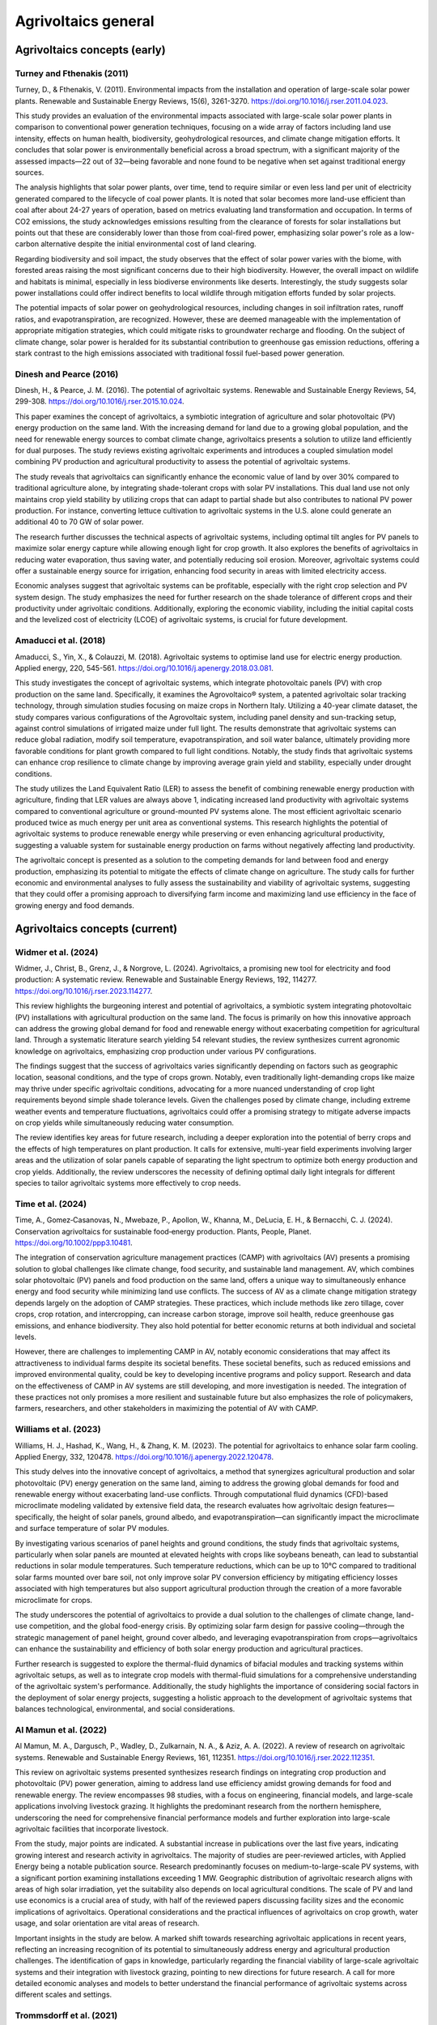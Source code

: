 Agrivoltaics general
==================

Agrivoltaics concepts (early)
--------------------

Turney and Fthenakis (2011)
+++++++++++++++++++++++++++
Turney, D., & Fthenakis, V. (2011). Environmental impacts from the installation and operation of large-scale solar power plants. Renewable and Sustainable Energy Reviews, 15(6), 3261-3270. https://doi.org/10.1016/j.rser.2011.04.023.

This study provides an evaluation of the environmental impacts associated with large-scale solar power plants in comparison to conventional power generation techniques, focusing on a wide array of factors including land use intensity, effects on human health, biodiversity, geohydrological resources, and climate change mitigation efforts. It concludes that solar power is environmentally beneficial across a broad spectrum, with a significant majority of the assessed impacts—22 out of 32—being favorable and none found to be negative when set against traditional energy sources.

The analysis highlights that solar power plants, over time, tend to require similar or even less land per unit of electricity generated compared to the lifecycle of coal power plants. It is noted that solar becomes more land-use efficient than coal after about 24-27 years of operation, based on metrics evaluating land transformation and occupation. In terms of CO2 emissions, the study acknowledges emissions resulting from the clearance of forests for solar installations but points out that these are considerably lower than those from coal-fired power, emphasizing solar power's role as a low-carbon alternative despite the initial environmental cost of land clearing.

Regarding biodiversity and soil impact, the study observes that the effect of solar power varies with the biome, with forested areas raising the most significant concerns due to their high biodiversity. However, the overall impact on wildlife and habitats is minimal, especially in less biodiverse environments like deserts. Interestingly, the study suggests solar power installations could offer indirect benefits to local wildlife through mitigation efforts funded by solar projects.

The potential impacts of solar power on geohydrological resources, including changes in soil infiltration rates, runoff ratios, and evapotranspiration, are recognized. However, these are deemed manageable with the implementation of appropriate mitigation strategies, which could mitigate risks to groundwater recharge and flooding. On the subject of climate change, solar power is heralded for its substantial contribution to greenhouse gas emission reductions, offering a stark contrast to the high emissions associated with traditional fossil fuel-based power generation.

Dinesh and Pearce (2016)
+++++++++++++++++++++++++++
Dinesh, H., & Pearce, J. M. (2016). The potential of agrivoltaic systems. Renewable and Sustainable Energy Reviews, 54, 299-308. https://doi.org/10.1016/j.rser.2015.10.024.

This paper examines the concept of agrivoltaics, a symbiotic integration of agriculture and solar photovoltaic (PV) energy production on the same land. With the increasing demand for land due to a growing global population, and the need for renewable energy sources to combat climate change, agrivoltaics presents a solution to utilize land efficiently for dual purposes. The study reviews existing agrivoltaic experiments and introduces a coupled simulation model combining PV production and agricultural productivity to assess the potential of agrivoltaic systems.

The study reveals that agrivoltaics can significantly enhance the economic value of land by over 30% compared to traditional agriculture alone, by integrating shade-tolerant crops with solar PV installations. This dual land use not only maintains crop yield stability by utilizing crops that can adapt to partial shade but also contributes to national PV power production. For instance, converting lettuce cultivation to agrivoltaic systems in the U.S. alone could generate an additional 40 to 70 GW of solar power.

The research further discusses the technical aspects of agrivoltaic systems, including optimal tilt angles for PV panels to maximize solar energy capture while allowing enough light for crop growth. It also explores the benefits of agrivoltaics in reducing water evaporation, thus saving water, and potentially reducing soil erosion. Moreover, agrivoltaic systems could offer a sustainable energy source for irrigation, enhancing food security in areas with limited electricity access.

Economic analyses suggest that agrivoltaic systems can be profitable, especially with the right crop selection and PV system design. The study emphasizes the need for further research on the shade tolerance of different crops and their productivity under agrivoltaic conditions. Additionally, exploring the economic viability, including the initial capital costs and the levelized cost of electricity (LCOE) of agrivoltaic systems, is crucial for future development.

Amaducci et al. (2018)
+++++++++++++++++++++++++++
Amaducci, S., Yin, X., & Colauzzi, M. (2018). Agrivoltaic systems to optimise land use for electric energy production. Applied energy, 220, 545-561. https://doi.org/10.1016/j.apenergy.2018.03.081.

This study investigates the concept of agrivoltaic systems, which integrate photovoltaic panels (PV) with crop production on the same land. Specifically, it examines the Agrovoltaico® system, a patented agrivoltaic solar tracking technology, through simulation studies focusing on maize crops in Northern Italy. Utilizing a 40-year climate dataset, the study compares various configurations of the Agrovoltaic system, including panel density and sun-tracking setup, against control simulations of irrigated maize under full light. The results demonstrate that agrivoltaic systems can reduce global radiation, modify soil temperature, evapotranspiration, and soil water balance, ultimately providing more favorable conditions for plant growth compared to full light conditions. Notably, the study finds that agrivoltaic systems can enhance crop resilience to climate change by improving average grain yield and stability, especially under drought conditions.

The study utilizes the Land Equivalent Ratio (LER) to assess the benefit of combining renewable energy production with agriculture, finding that LER values are always above 1, indicating increased land productivity with agrivoltaic systems compared to conventional agriculture or ground-mounted PV systems alone. The most efficient agrivoltaic scenario produced twice as much energy per unit area as conventional systems. This research highlights the potential of agrivoltaic systems to produce renewable energy while preserving or even enhancing agricultural productivity, suggesting a valuable system for sustainable energy production on farms without negatively affecting land productivity.

The agrivoltaic concept is presented as a solution to the competing demands for land between food and energy production, emphasizing its potential to mitigate the effects of climate change on agriculture. The study calls for further economic and environmental analyses to fully assess the sustainability and viability of agrivoltaic systems, suggesting that they could offer a promising approach to diversifying farm income and maximizing land use efficiency in the face of growing energy and food demands.


Agrivoltaics concepts (current)
--------------------
Widmer et al. (2024)
+++++++++++++++++++++++++++
Widmer, J., Christ, B., Grenz, J., & Norgrove, L. (2024). Agrivoltaics, a promising new tool for electricity and food production: A systematic review. Renewable and Sustainable Energy Reviews, 192, 114277. https://doi.org/10.1016/j.rser.2023.114277.

This review highlights the burgeoning interest and potential of agrivoltaics, a symbiotic system integrating photovoltaic (PV) installations with agricultural production on the same land. The focus is primarily on how this innovative approach can address the growing global demand for food and renewable energy without exacerbating competition for agricultural land. Through a systematic literature search yielding 54 relevant studies, the review synthesizes current agronomic knowledge on agrivoltaics, emphasizing crop production under various PV configurations.

The findings suggest that the success of agrivoltaics varies significantly depending on factors such as geographic location, seasonal conditions, and the type of crops grown. Notably, even traditionally light-demanding crops like maize may thrive under specific agrivoltaic conditions, advocating for a more nuanced understanding of crop light requirements beyond simple shade tolerance levels. Given the challenges posed by climate change, including extreme weather events and temperature fluctuations, agrivoltaics could offer a promising strategy to mitigate adverse impacts on crop yields while simultaneously reducing water consumption.

The review identifies key areas for future research, including a deeper exploration into the potential of berry crops and the effects of high temperatures on plant production. It calls for extensive, multi-year field experiments involving larger areas and the utilization of solar panels capable of separating the light spectrum to optimize both energy production and crop yields. Additionally, the review underscores the necessity of defining optimal daily light integrals for different species to tailor agrivoltaic systems more effectively to crop needs.

Time et al. (2024)
+++++++++++++++++++++++++++
Time, A., Gomez‐Casanovas, N., Mwebaze, P., Apollon, W., Khanna, M., DeLucia, E. H., & Bernacchi, C. J. (2024). Conservation agrivoltaics for sustainable food‐energy production. Plants, People, Planet. https://doi.org/10.1002/ppp3.10481.

The integration of conservation agriculture management practices (CAMP) with agrivoltaics (AV) presents a promising solution to global challenges like climate change, food security, and sustainable land management. AV, which combines solar photovoltaic (PV) panels and food production on the same land, offers a unique way to simultaneously enhance energy and food security while minimizing land use conflicts. The success of AV as a climate change mitigation strategy depends largely on the adoption of CAMP strategies. These practices, which include methods like zero tillage, cover crops, crop rotation, and intercropping, can increase carbon storage, improve soil health, reduce greenhouse gas emissions, and enhance biodiversity. They also hold potential for better economic returns at both individual and societal levels.

However, there are challenges to implementing CAMP in AV, notably economic considerations that may affect its attractiveness to individual farms despite its societal benefits. These societal benefits, such as reduced emissions and improved environmental quality, could be key to developing incentive programs and policy support. Research and data on the effectiveness of CAMP in AV systems are still developing, and more investigation is needed. The integration of these practices not only promises a more resilient and sustainable future but also emphasizes the role of policymakers, farmers, researchers, and other stakeholders in maximizing the potential of AV with CAMP.

Williams et al. (2023)
+++++++++++++++++++++++++++
Williams, H. J., Hashad, K., Wang, H., & Zhang, K. M. (2023). The potential for agrivoltaics to enhance solar farm cooling. Applied Energy, 332, 120478. https://doi.org/10.1016/j.apenergy.2022.120478.

This study delves into the innovative concept of agrivoltaics, a method that synergizes agricultural production and solar photovoltaic (PV) energy generation on the same land, aiming to address the growing global demands for food and renewable energy without exacerbating land-use conflicts. Through computational fluid dynamics (CFD)-based microclimate modeling validated by extensive field data, the research evaluates how agrivoltaic design features—specifically, the height of solar panels, ground albedo, and evapotranspiration—can significantly impact the microclimate and surface temperature of solar PV modules.

By investigating various scenarios of panel heights and ground conditions, the study finds that agrivoltaic systems, particularly when solar panels are mounted at elevated heights with crops like soybeans beneath, can lead to substantial reductions in solar module temperatures. Such temperature reductions, which can be up to 10°C compared to traditional solar farms mounted over bare soil, not only improve solar PV conversion efficiency by mitigating efficiency losses associated with high temperatures but also support agricultural production through the creation of a more favorable microclimate for crops.

The study underscores the potential of agrivoltaics to provide a dual solution to the challenges of climate change, land-use competition, and the global food-energy crisis. By optimizing solar farm design for passive cooling—through the strategic management of panel height, ground cover albedo, and leveraging evapotranspiration from crops—agrivoltaics can enhance the sustainability and efficiency of both solar energy production and agricultural practices.

Further research is suggested to explore the thermal-fluid dynamics of bifacial modules and tracking systems within agrivoltaic setups, as well as to integrate crop models with thermal-fluid simulations for a comprehensive understanding of the agrivoltaic system's performance. Additionally, the study highlights the importance of considering social factors in the deployment of solar energy projects, suggesting a holistic approach to the development of agrivoltaic systems that balances technological, environmental, and social considerations.

Al Mamun et al. (2022)
+++++++++++++++++++++++++++
Al Mamun, M. A., Dargusch, P., Wadley, D., Zulkarnain, N. A., & Aziz, A. A. (2022). A review of research on agrivoltaic systems. Renewable and Sustainable Energy Reviews, 161, 112351. https://doi.org/10.1016/j.rser.2022.112351.

This review on agrivoltaic systems presented synthesizes research findings on integrating crop production and photovoltaic (PV) power generation, aiming to address land use efficiency amidst growing demands for food and renewable energy. The review encompasses 98 studies, with a focus on engineering, financial models, and large-scale applications involving livestock grazing. It highlights the predominant research from the northern hemisphere, underscoring the need for comprehensive financial performance models and further exploration into large-scale agrivoltaic facilities that incorporate livestock.

From the study, major points are indicated. A substantial increase in publications over the last five years, indicating growing interest and research activity in agrivoltaics. The majority of studies are peer-reviewed articles, with Applied Energy being a notable publication source. Research predominantly focuses on medium-to-large-scale PV systems, with a significant portion examining installations exceeding 1 MW. Geographic distribution of agrivoltaic research aligns with areas of high solar irradiation, yet the suitability also depends on local agricultural conditions. The scale of PV and land use economics is a crucial area of study, with half of the reviewed papers discussing facility sizes and the economic implications of agrivoltaics. Operational considerations and the practical influences of agrivoltaics on crop growth, water usage, and solar orientation are vital areas of research.

Important insights in the study are below. A marked shift towards researching agrivoltaic applications in recent years, reflecting an increasing recognition of its potential to simultaneously address energy and agricultural production challenges. The identification of gaps in knowledge, particularly regarding the financial viability of large-scale agrivoltaic systems and their integration with livestock grazing, pointing to new directions for future research. A call for more detailed economic analyses and models to better understand the financial performance of agrivoltaic systems across different scales and settings.

Trommsdorff et al. (2021)
+++++++++++++++++++++++++++
Trommsdorff, M., Kang, J., Reise, C., Schindele, S., Bopp, G., Ehmann, A., ... & Obergfell, T. (2021). Combining food and energy production: Design of an agrivoltaic system applied in arable and vegetable farming in Germany. Renewable and Sustainable Energy Reviews, 140, 110694. https://doi.org/10.1016/j.rser.2020.110694.

This study explores the technical feasibility, design considerations, and real-world performance of an Agrivoltaic (APV) system installed near Lake Constance in Germany, as part of the APV-RESOLA project by the Fraunhofer Institute for Solar Energy Systems ISE. The unique aspect of this German APV design lies in its accommodation for a wide range of agricultural machinery, made possible by a vertical clearance of 5 meters and a width clearance of up to 19 meters. The research facility allowed for the cultivation of crops such as potato, celeriac, clover grass, and winter wheat under the solar panels, with the dual aim of producing food and generating photovoltaic power.

Key Findings are summarized here. The Land Equivalent Ratio (LER) results revealed a significant increase in land productivity, ranging from 56% to 70% in 2017, and nearly 90% in the dry and hot summer of 2018. These findings underscore the potential of APV systems to enhance land use efficiency, particularly under changing climate conditions. Orientation and row distance of the APV system were identified as critical design parameters affecting light distribution on the ground and thus crop yields. Deviating the system orientation from due south by about 30° resulted in a more equal distribution of radiation, optimizing conditions for both agricultural and electrical yields. The APV system demonstrated resilience against unfavorable weather conditions, such as excessive sunlight or hail, and showed potential for improving water availability and use efficiency for the crops grown beneath. Electrical yield from the APV system was found to be about 17% lower compared to a standard ground-mounted PV system, primarily due to the chosen design to facilitate agricultural activities. However, the bifacial modules used in the APV system captured additional light, offsetting some of the potential yield loss.

Implications are summarized here. This study illustrates the promising potential of agrivoltaics as a multifunctional solution to the competing demands for land use, by simultaneously addressing food production and renewable energy generation. The high LER values obtained from the APV-RESOLA project highlight the potential for agrivoltaics to contribute significantly to sustainable land management, especially in regions facing land scarcity and the impacts of climate change. The successful implementation and positive outcomes of the APV system near Lake Constance suggest that agrivoltaics can play a crucial role in the energy transition towards renewable sources without compromising agricultural productivity. Moreover, the study points to the need for more research on crop responses under APV systems, optimal system designs for different climatic and agricultural conditions, and the development of supportive policy frameworks to encourage the adoption of agrivoltaics.

Efficiency
---------------------------
Liu et al. (2023)
+++++++++++++++++++++++++++
Liu, W., Omer, A. A. A., & Li, M. (2023). Agrivoltaic: Challenge and Progress. Agronomy, 13(7), 1934. https://doi.org/10.3390/agronomy13071934.

The article discusses the importance and development of Agricultural Photovoltaic (APV) systems as a solution to the challenges posed by the need for renewable energy expansion and the efficient use of land. With the increasing efficiency and decreasing cost of photovoltaic (PV) technology, solar energy emerges as a vital renewable resource to meet net-zero emissions targets and mitigate climate change. However, the integration of solar farms into agricultural land, known as APV, presents a promising yet complex strategy to harness solar energy without compromising valuable farmland.

Key discussin is as below. The International Energy Agency (IEA) emphasizes the role of renewable energy technologies, particularly solar PV, in achieving the net-zero emissions goal by 2050 and limiting global warming. The efficiency of commercial PV modules has improved significantly, from about 15% in 2010 to approximately 23% today, while production costs have dropped substantially. APV systems face challenges, such as ensuring sufficient crop yield under the panels due to reduced sunlight, which is a crucial consideration for their widespread adoption. Contrary to concerns about insufficient light, there is evidence that excessive sunlight during certain times can harm crops, suggesting that APV could provide beneficial shading. Innovative solutions like Spectrum Splitting and Concentrated APV (SCAPV) and Even-lighting APV (EAPV) are being explored to optimize light management for both crop growth and solar power generation. The global installed capacity of APV reached around 14 GWp in 2021, indicating growing interest and investment in integrating solar energy production with agriculture.

Important points are presented below. An analysis demonstrating the economic and social benefits of APV in rural Japan, suggesting that APV can significantly contribute to local energy demand and stimulate the economy. Research indicating that APV installations can have positive ecological impacts and support the expansion of renewable energy without compromising food production. Studies on the effects of APV on crop characteristics, such as yield, antioxidant capacity, and secondary metabolites, showing potential benefits for crop cultivation under APV systems. Experimental research on using polymer multilayers to reduce water evaporation, reflecting sunlight for PV electricity generation while conserving water for agriculture.

Gorjian et al. (2022)
+++++++++++++++++++++++++++
Gorjian, S., Bousi, E., Özdemir, Ö. E., Trommsdorff, M., Kumar, N. M., Anand, A., ... & Chopra, S. S. (2022). Progress and challenges of crop production and electricity generation in agrivoltaic systems using semi-transparent photovoltaic technology. Renewable and Sustainable Energy Reviews, 158, 112126. https://doi.org/10.1016/j.rser.2022.112126.

The overview provided highlights the significant advancements and considerations in integrating photovoltaic (PV) technology with agriculture, a concept known as agrivoltaics. This integration aims to address the dual challenges of increasing global food demand and the need for clean energy production, offering a promising solution to optimize the use of land for both crop production and electricity generation. Below is the itemized summary of this paper

- Global Trend and Growth of Agrivoltaics: The agrivoltaic sector has witnessed exponential growth, with installed capacity reaching 2.8 GW in 2020, up from 5 MW in 2012. This growth underscores the increasing recognition of agrivoltaics as a viable solution to co-locate agriculture and solar PV systems, maximizing land use efficiency.

- Advent of Semi-Transparent PV (STPV) Modules: STPV modules represent a significant advancement in agrivoltaics, allowing for the simultaneous generation of electricity and passage of light necessary for crop growth. The study examines various STPV technologies, including crystalline silicon (c-Si), thin-film photovoltaics, organic PVs (OPVs), dye-sensitized solar cells (DSSCs), concentrating PVs (CPVs), and luminescent solar concentrators (LSCs), highlighting their applications in both open and closed agrivoltaic systems.

- Technological and Economic Considerations: The report delves into the technological specifics, advantages, and challenges associated with each type of STPV technology. It discusses the importance of balancing the solar electricity generation efficiency of PV modules with the light transmission requirements of crops underneath, emphasizing the need for further technological enhancements and cost reductions to make STPV technologies more viable and sustainable.

- Impact on Crop Growth: One of the critical considerations in agrivoltaic systems is ensuring that crops receive sufficient light for photosynthesis. The study explores innovative solutions to this challenge, such as the use of mosaic-structured and semi-transparent thin-film solar cells, which allow some light to pass through to the crops below. These solutions aim to mitigate the potential yield reduction caused by shading from PV panels.

- Future Directions and Research Needs: The report identifies several areas for future research, including improving the efficiency and reducing the costs of STPV modules, understanding the response of different crops to varying light conditions created by STPV systems, and developing innovative designs that maximize both energy production and crop yield.

- Potential Benefits Beyond Energy and Food Production: Beyond the primary goals of energy generation and food production, agrivoltaics offer additional benefits, such as water conservation through reduced evaporation, protection of crops from extreme weather conditions, and potential improvements in plant growth conditions.

Gonocruz et al. (2021)
+++++++++++++++++++++++++++
Gonocruz, R. A., Nakamura, R., Yoshino, K., Homma, M., Doi, T., Yoshida, Y., & Tani, A. (2021). Analysis of the rice yield under an Agrivoltaic system: A case study in Japan. Environments, 8(7), 65. https://doi.org/10.3390/environments8070065.

This study explores the integration of agrivoltaic systems in rice paddies, assessing their impact on rice crop yields while simultaneously generating renewable energy. Following the 2011 Great East Japan Earthquake and subsequent increase in energy importation, Japan has sought alternative energy sources, including renewable energy, to enhance energy security and reduce carbon emissions. Agrivoltaic systems, which combine photovoltaic panels with agriculture, are seen as a viable solution to utilize land efficiently for both food and energy production.

The research focused on determining the optimal shading rate from photovoltaic panels that would allow rice paddies to maintain at least 80% of their yield, a requirement set by the Japanese Ministry of Agriculture, Forestry and Fisheries. Findings indicated that a shading rate between 27 to 39% could achieve this balance, suggesting that if agrivoltaic systems were applied at a 28% density across Japan's rice paddies, they could potentially generate 284 million MWh/yr, covering about 29% of Japan's total electricity demand as of 2018.

The study conducted detailed experiments across several farms to evaluate the effects of shading on rice productivity, involving various meteorological measurements and crop sampling techniques to analyze the impacts on rice growth, yield, and quality. It was discovered that shading significantly influenced the number of panicles, a key factor in determining rice yield. Additionally, the study considered the potential electricity generation capabilities of agrivoltaic systems installed in rice paddies across Japan, highlighting their promise in contributing significantly to the country's renewable energy portfolio and helping achieve its carbon neutrality goals by 2050.



Adverse effect
---------------------------
